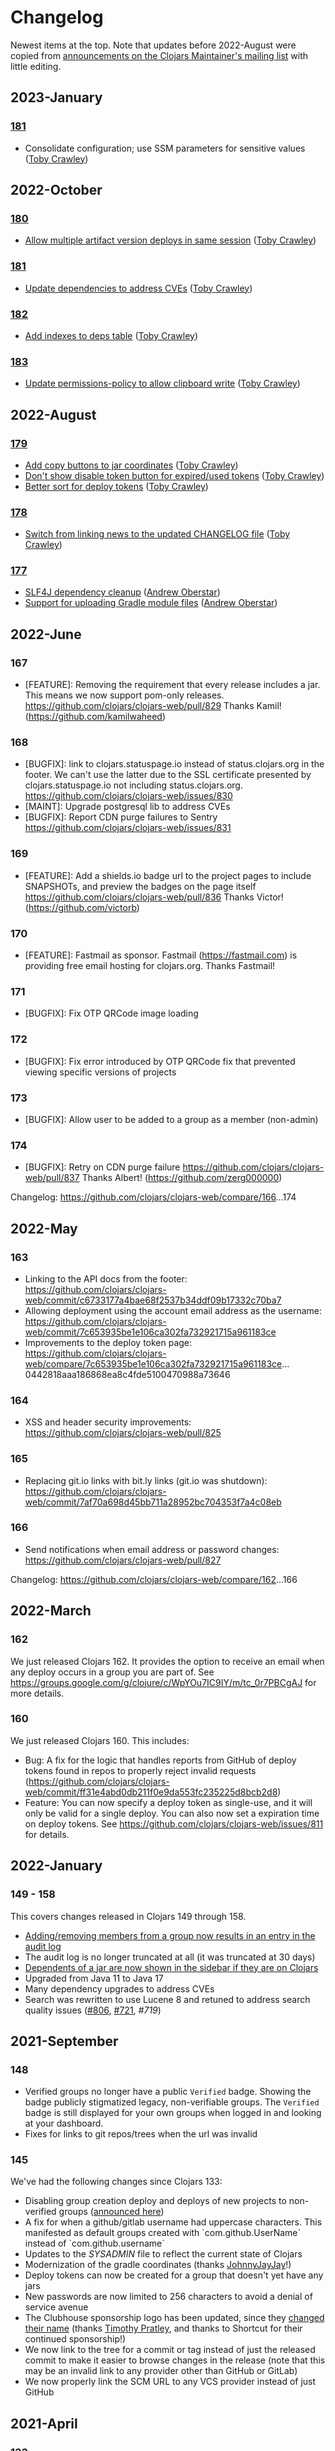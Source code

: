 
* Changelog
Newest items at the top. Note that updates before 2022-August were copied from
[[https://groups.google.com/g/clojars-maintainers][announcements on the Clojars Maintainer's mailing list]] with little editing.

** 2023-January
*** [[https://github.com/clojars/clojars-web/commits/181][181]]
+ Consolidate configuration; use SSM parameters for sensitive values ([[https://github.com/tobias][Toby Crawley]])

** 2022-October
*** [[https://github.com/clojars/clojars-web/commits/180][180]]
+ [[https://github.com/clojars/clojars-web/issues/849][Allow multiple artifact version deploys in same session]] ([[https://github.com/tobias][Toby Crawley]])

*** [[https://github.com/clojars/clojars-web/commits/181][181]]
+ [[https://github.com/clojars/clojars-web/commit/f1ec7b3a19fa203a77f1e7bf9e742f6d0adf2de4][Update dependencies to address CVEs]] ([[https://github.com/tobias][Toby Crawley]])

*** [[https://github.com/clojars/clojars-web/commits/182][182]]
+ [[https://github.com/clojars/clojars-web/commit/de154575b980826434cb014555312a2559ef3869][Add indexes to deps table]] ([[https://github.com/tobias][Toby Crawley]])

*** [[https://github.com/clojars/clojars-web/commits/183][183]]
+ [[https://github.com/clojars/clojars-web/commit/a30f66269936da2fd48fbd70779221234b1cbc92][Update permissions-policy to allow clipboard write]] ([[https://github.com/tobias][Toby Crawley]])

** 2022-August
*** [[https://github.com/clojars/clojars-web/commits/179][179]]
+ [[https://github.com/clojars/clojars-web/issues/844][Add copy buttons to jar coordinates]] ([[https://github.com/tobias][Toby Crawley]])
+ [[https://github.com/clojars/clojars-web/issues/845][Don't show disable token button for expired/used tokens]] ([[https://github.com/tobias][Toby Crawley]])
+ [[https://github.com/clojars/clojars-web/issues/846][Better sort for deploy tokens]] ([[https://github.com/tobias][Toby Crawley]])

*** [[https://github.com/clojars/clojars-web/commits/178][178]]
+ [[https://github.com/clojars/clojars-web/commit/b9101853de61b62f573fe9d1747bba432083e588][Switch from linking news to the updated CHANGELOG file]] ([[https://github.com/tobias][Toby Crawley]])
*** [[https://github.com/clojars/clojars-web/commits/177][177]]
+ [[https://github.com/clojars/clojars-web/pull/842][SLF4J dependency cleanup]] ([[https://github.com/ajoberstar][Andrew Oberstar]])
+ [[https://github.com/clojars/clojars-web/pull/843][Support for uploading Gradle module files]] ([[https://github.com/ajoberstar][Andrew Oberstar]])

** 2022-June
*** 167
- [FEATURE]: Removing the requirement that every release includes a jar. This means we now support pom-only releases. https://github.com/clojars/clojars-web/pull/829 Thanks Kamil! (https://github.com/kamilwaheed)
*** 168
- [BUGFIX]: link to clojars.statuspage.io instead of status.clojars.org in the footer. We can't use the latter due to the SSL certificate presented by clojars.statuspage.io not including status.clojars.org. https://github.com/clojars/clojars-web/issues/830
- [MAINT]: Upgrade postgresql lib to address CVEs
- [BUGFIX]: Report CDN purge failures to Sentry https://github.com/clojars/clojars-web/issues/831
*** 169
- [FEATURE]: Add a shields.io badge url to the project pages to include SNAPSHOTs, and preview the badges on the page itself https://github.com/clojars/clojars-web/pull/836 Thanks Victor! (https://github.com/victorb)
*** 170
- [FEATURE]: Fastmail as sponsor. Fastmail (https://fastmail.com) is providing free email hosting for clojars.org. Thanks Fastmail!
*** 171
- [BUGFIX]: Fix OTP QRCode image loading
*** 172
- [BUGFIX]: Fix error introduced by OTP QRCode fix that prevented viewing specific versions of projects
*** 173
- [BUGFIX]: Allow user to be added to a group as a member (non-admin)
*** 174
- [BUGFIX]: Retry on CDN purge failure https://github.com/clojars/clojars-web/pull/837 Thanks Albert! (https://github.com/zerg000000)

Changelog: https://github.com/clojars/clojars-web/compare/166...174

** 2022-May
*** 163
- Linking to the API docs from the footer: https://github.com/clojars/clojars-web/commit/c6733177a4bae68f2537b34ddf09b17332c70ba7
- Allowing deployment using the account email address as the username: https://github.com/clojars/clojars-web/commit/7c653935be1e106ca302fa732921715a961183ce
- Improvements to the deploy token page: https://github.com/clojars/clojars-web/compare/7c653935be1e106ca302fa732921715a961183ce...0442818aaa186868ea8c4fde5100470988a73646
*** 164
- XSS and header security improvements: https://github.com/clojars/clojars-web/pull/825
*** 165
- Replacing git.io links with bit.ly links (git.io was shutdown): https://github.com/clojars/clojars-web/commit/7af70a698d45bb711a28952bc704353f7a4c08eb
*** 166
- Send notifications when email address or password changes: https://github.com/clojars/clojars-web/pull/827

Changelog: https://github.com/clojars/clojars-web/compare/162...166

** 2022-March
*** 162
We just released Clojars 162. It provides the option to receive an email when any deploy occurs in a group you are part of. See https://groups.google.com/g/clojure/c/WpYOu7IC9IY/m/tc_0r7PBCgAJ for more details.

*** 160
We just released Clojars 160. This includes:
- Bug: A fix for the logic that handles reports from GitHub of deploy tokens found in repos to properly reject invalid requests (https://github.com/clojars/clojars-web/commit/ff31e4abd0db211f0e9da553fc235225d8bcb2d8)
- Feature: You can now specify a deploy token as single-use, and it will only be valid for a single deploy. You can also now set a expiration time on deploy tokens. See https://github.com/clojars/clojars-web/issues/811 for details.
** 2022-January
*** 149 - 158
This covers changes released in Clojars 149 through 158.

- [[https://github.com/clojars/clojars-web/issues/812][Adding/removing members from a group now results in an entry in the audit log]]
- The audit log is no longer truncated at all (it was truncated at 30 days)
- [[https://github.com/clojars/clojars-web/issues/814][Dependents of a jar are now shown in the sidebar if they are on Clojars]]
- Upgraded from Java 11 to Java 17
- Many dependency upgrades to address CVEs
- Search was rewritten to use Lucene 8 and retuned to address search quality issues ([[https://github.com/clojars/clojars-web/issues/806][#806]], [[https://github.com/clojars/clojars-web/issues/721][#721]], [[ https://github.com/clojars/clojars-web/issues/719 ][#719]])

** 2021-September
*** 148
-  Verified groups no longer have a public ~Verified~ badge. Showing the badge publicly stigmatized legacy, non-verifiable groups. The ~Verified~ badge is still displayed for your own groups when logged in and looking at your dashboard.
- Fixes for links to git repos/trees when the url was invalid
*** 145
We've had the following changes since Clojars 133:

- Disabling group creation deploy and deploys of new projects to non-verified groups ([[https://groups.google.com/g/clojars-maintainers/c/6vO2MPkZCDA/m/HW2WWt6GAQAJ][announced here]])
- A fix for when a github/gitlab username had uppercase characters. This manifested as default groups created with `com.github.UserName` instead of `com.github.username`
- Updates to the [[ https://github.com/clojars/clojars-web/blob/main/SYSADMIN.md][SYSADMIN]] file to reflect the current state of Clojars
- Modernization of the gradle coordinates (thanks [[https://github.com/JohnnyJayJay][JohnnyJayJay]]!)
- Deploy tokens can now be created for a group that doesn't yet have any jars
- New passwords are now limited to 256 characters to avoid a denial of service avenue
- The Clubhouse sponsorship logo has been updated, since they [[https://shortcut.com/blog/clubhouse-changing-our-name-to-shortcut][changed their name]] (thanks [[https://github.com/timothypratley][Timothy Pratley]], and thanks to Shortcut for their continued sponsorship!)
- We now link to the tree for a commit or tag instead of just the released commit to make it easier to browse changes in the release (note that this may be an invalid link to any provider other than GitHub or GitLab)
- We now properly link the SCM URL to any VCS provider instead of just GitHub

** 2021-April
*** 133
Clojars 133 was just released, and includes the following changes since 129:

- You can now login via GitLab.com as long as the primary email address on your GitLab.com account matches your Clojars.org account email. This will automatically create two verified groups for you that you can use to deploy new projects if you like: com.gitlab.<clojars-username> and io.gitlab.<clojars-username>.
- There is now a crude audit log of deploy activity that will show on your dashboard, group pages, and project pages. The dashboard will only show your activity, where the group and project pages will show all activity for that group or project version if you have deploy rights to the group. We only persist the logs for 30 days. The logs are useful to know why a deploy failed since we can no longer return useful context to the deploying client due to https://github.com/clojars/clojars-web/issues/774

Note that on April 18th we will be *removing* the ability to create new, non-verified groups and the the ability to deploy a *new* project to a non-verified group. See https://github.com/clojars/clojars-web/wiki/Verified-Group-Names for more details.

Changelogs:
- clojars-web: https://github.com/clojars/clojars-web/compare/129...133
- clojars-server-config: https://github.com/clojars/clojars-server-config/compare/67ebe3825f7ea89925a4c505bc3e2efa5f1d283e...8208ecac68018adcbc9219da9660b0279d947693


** 2021-March
*** 129

- Feature: The deps.edn dependency instructions now show the group when the group and artifact names are the same (`foo/foo`, for example). Thanks [[https://github.com/SevereOverfl0w][Dominic]]!
- Feature: Some UI cleanup around the log in with GitHub button. Thanks [[https://github.com/renatoalencar][Renato]]!
- Bug: Deploy token generation now allows limiting to any group you have access to instead of just ones you have pushed to
- Bug: The redeploy check now properly checks the canonical S3 repo instead of whatever happens to be cached on the filesystem
- Feature: several bits of group verification have been implemented:
- Each user now owns a `net.clojars.<username>` that is verified
- `org.clojars.<username>` groups are verified
- Logging in with GitHub gives you the `com.github.<gh-username>` and `io.github.<gh-username>` groups, and both are considered verified
- Verified groups now have a badge in the UI

For more information about verified groups and the plan for them, see https://github.com/clojars/clojars-web/wiki/Verified-Group-Names

Changelogs:
- clojars-web: https://github.com/clojars/clojars-web/compare/122...129
- clojars-server-config:
https://github.com/clojars/clojars-server-config/compare/968217483bd07e61d4515bd78b91d56c484b5c21...67ebe3825f7ea89925a4c505bc3e2efa5f1d283e

** 2020-November
*** 122
We just released Clojars 122. Here is what changed since the last
announcement (for 114):

- A fix in the generate-feeds logic that allows for a version segment
that is longer than an int
- A fix for a possible XSS vulnerability via :licenses or :scm in the
pom file (thanks to [[https://github.com/renatoalencar][Renato Alencar]] for the report)
- A fix in the authentication flow that was rejecting unauthenticated
deploy requests too early, preventing the "deploy token is required"
message from being returned
- GitHub will now report any deploy tokens found in public
commits/comments. Clojars will disable the token and email the owner
(this functionality existed pre-114, but the change on the GitHub side
was deployed since)
- You can now login via OAuth with your GitHub account (thanks again
to Renato Alencar for adding this)

Changelogs:
- clojars-web: https://github.com/clojars/clojars-web/compare/114...122
- clojars-server-config:
https://github.com/clojars/clojars-server-config/compare/4e5de00fefc17846f8bd423b7f84ceb7a62042af...968217483bd07e61d4515bd78b91d56c484b5c21

** 2020-June
*** 114
We just released Clojars 114. Here is what has changed since the last
announcement (for 112):

- Deploy tokens are now required to deploy. See
https://groups.google.com/d/msg/clojure/UXx3ko0Ne-w/VnJA4eu6AQAJ for
details
- Requests to the password reset endpoint are now rate-limited to
avoid it being used as a spam/annoyance vector

Changelogs:
- clojars-web: https://github.com/clojars/clojars-web/compare/112...114
- clojars-server-config:
https://github.com/clojars/clojars-server-config/compare/865b4409ecae07dfaab6b35927494021e573d67e...4e5de00fefc17846f8bd423b7f84ceb7a62042af

*** 112
We just released Clojars 112. Here is what has changed since the last
announcement (for 109):

- XML/JSON search responses now honor the page param and don't always
just show you the first page of results. Thanks to Martin Klepsch
(https://github.com/martinklepsch) for implementing this over two
years ago (!), and my apologies for letting the PR sit for so long
- The page footer has been updated to link to Clojurists Together
instead of Software Freedom Conservancy since Clojars is now under the
CT umbrella instead of SFC
- The Clojars app has been updated to actually generate logs when
certain actions occur to ease debugging and have a better
understanding of how the app is used
- The default branches of the clojars-web and clojars-server-config
repos have been switched to `main`, and the `master` branches have
been removed.

Changelogs:
- clojars-web: https://github.com/clojars/clojars-web/compare/109...112
- clojars-server-config:
https://github.com/clojars/clojars-server-config/commit/865b4409ecae07dfaab6b35927494021e573d67e

*** 109
We just released Clojars 109. The changes since 105 (the last version
I announced here) are:

- An endpoint to receive deploy token compromise reports from GitHub:
this will disable the token and email the owner when GitHub finds a
deploy token in a commit. This hasn't been fully implemented on their
side, so isn't yet active.
- Deploy tokens can now optionally be scoped to an artifact or group
- Optional two-factor authentication support - see the wiki for
details: https://github.com/clojars/clojars-web/wiki/Two-Factor-Auth

A big thanks to André Eriksson (https://github.com/aeriksson) for
fixing some visual issues with deploy tokens, and to Daniel Compton
(https://github.com/danielcompton) and Paul Stadig
(https://github.com/pjstadig) for reviewing the two-factor auth
changes.

Changelog: https://github.com/clojars/clojars-web/compare/105...109

** 2020-May
*** 105
Since my last announcement, we have finished moving Clojars over to
AWS. We've also fixed a couple of bugs and added a new feature.

Bug fixes:

- All artifacts in a deploy are now purged from fastly. This fixes an
issue where an version could bed requested before it existed, causing
fastly to cache the 404 for ~24 hours, making the new release
unavailable to some users depending on geographic region
(https://github.com/clojars/clojars-web/issues/746)
- The group management page wasn't properly displaying admins since
the switch to postgresql

New features:

Deploy tokens! You can now create deploy tokens and use them in place
of passwords when deploying. The plan is to make these the only way to
deploy some time in the future, but we want them to get a bit of use
first. We also plan to add recognition of Clojars tokens to GitHub's
token scanning system, and set up an endpoint where they can notify us
of compromised tokens that will disable the token and notify you (if
it was your token, of course). Please give them a try and provide any
feedback at https://github.com/clojars/clojars-web/issues/726

Lastly, the AWS transition is complete. You can see a diagram of the
current architecture here:
https://github.com/clojars/clojars-server-config#system-diagram

Changelogs:
- The clojars-web repo: https://github.com/clojars/clojars-web/compare/101...105
- The server config repo:
https://github.com/clojars/clojars-server-config/compare/a5cf78180f982197b88f09416476a081e75b1292...683e8ea9b51b24a2dc31f13ce742587ce2461ba1

** 2020-March
*** 101
The work since the last announcement has solely been focused on the
migration to AWS. The big highlight is we now have a beta server up on
AWS for testing, and it is the last piece we need to move off of
Rackspace and on to AWS!

If you are interested in helping to exercise the beta server, please
see the announcement on clojure@ (I would link to it here, but Google
Groups is having trouble loading the clojure@ group ATM).

Other highlights include:
- Password reset emails now go through Amazon SES instead of through
postfix on the clojars.org server
- maven-metadata.xml files (and their checksums) are now purged from
the Fastly CDN whenever they change on a deploy (this eliminates a
wait of sometimes up to 15 minutes for newly released SNAPSHOTS to be
available to build tools)

Changelogs:
- The clojars-web repo: https://github.com/clojars/clojars-web/compare/92...101
- The server config repo:
https://github.com/clojars/clojars-server-config/compare/e130b3e7b63baabf69cbca5b8529e473880efe14...a5cf78180f982197b88f09416476a081e75b1292

** 2020-February
*** 92
We recently lost our sponsorship to host
the server and repo from Rackspace (we are very grateful for the four+
years of sponsorship we recieved from them), and have since been
accepted in to [[https://aws.amazon.com/blogs/opensource/aws-promotional-credits-open-source-projects/][Amazon's AWS Open Source program]]. So we are now
working on migrating off of Rackspace and on to AWS. The bulk of the
work since the last [[https://groups.google.com/d/msg/clojars-maintainers/civ5d2NaA98/HaMKsSuVCgAJ ][release announcement]] has been moving data that
was stored in Rackspace Cloudfiles (the repos, download stats, CDN
logs) to S3. Most of that work is now done, and we will switch over to
serving artifacts from S3 (via our CDN sponsored by Fastly) in the
next few days. We are currently writing new artifacts to both
Cloudfiles and S3, and have a little cleanup to complete before
switching over.

Once that is done, the next block of work will be to move the server
from Rackspace to EC2.

Changelogs:
- The clojars-web repo: https://github.com/clojars/clojars-web/compare/82...92
- The server config repo:
https://github.com/clojars/clojars-server-config/compare/9eb028524ce2936248f622137767b380fff5f455...e130b3e7b63baabf69cbca5b8529e473880efe14

** 2020-January
*** 82
The change in this release is we now
store download stats on s3 and serve the stats from our Fastly CDN.
This is a step towards making the server ephemeral to allow us to
replace it easily for OS updates/upgrades, etc.

The stats are now served from https://repo.clojars.org/stats/.
Requests to https://clojars.org/stats/* will be redirected to the repo
url.

The changelog since the last release announcement for Clojars 80 is:
https://github.com/clojars/clojars-web/compare/80...82

This also included changes to the server configuration. The changelog
for that repo is:
https://github.com/clojars/clojars-server-config/compare/178476d2fdeaca19920a67f5a510c57da87d59e3...9eb028524ce2936248f622137767b380fff5f455

** 2019-December
*** 80
We just released Clojars 80. This release improves the load time for
the index and dashboard pages by (slightly) optimizing a few queries
that are slower with postgres than they were with sqlite. It also
introduces caching of the results used to show the recent jars on the
index page to further improve load time.

See https://github.com/clojars/clojars-web/compare/79...80 for the
full list of commits in this release.

*** 79
We just released Clojars 79. The primary change in this release is
switching from sqlite to postgres. There shouldn't be any user-facing
changes with this - if you do see odd behavior, please let us know.

Moving to postgres is a part of improving the security of Clojars, since it is a
step on the path towards making the server itself ephemeral, allowing us to
replace it frequently to include security updates. There is still a bit of work
to do here (the largest tasks being removing the on-disk repo [[https://github.com/clojars/clojars-web/issues/734][(#734]], [[https://github.com/clojars/clojars-web/issues/735][#735]]) and
reworking the maven indexer to [[https://github.com/clojars/clojars-web/issues/737][index the cloudfiles repo]]) which we hope to
get to in the coming weeks.

This release also includes an updated gpg key for reporting security
issues (linked from https://clojars.org/security, the old one had
expired).

See https://github.com/clojars/clojars-web/compare/77...79 for the
full list of commits in this release.

*** 77
- A styling fix on mobile
(https://github.com/clojars/clojars-web/pull/733) - Lucio D'Alessandro
- Artifacts are now synchronously uploaded to cloudfiles
(https://github.com/clojars/clojars-web/issues/707) - Toby Crawley

Prior to this last change, we were queuing up artifacts to upload to
the cloudfiles repository during the deployment and uploading them
after the deployment completed. That process would fail occasionally,
leaving the cloudfiles repo out of sync with the on-disk repo. We will
now upload the artifacts to cloudfiles during the deploy, and will
report back to the user that the deploy failed if we weren't able to
upload the artifacts.

** 2018-January
*** 71
+ You can now use human-readable datetimes as part of an ~at~ query when searching (Shaaz Ahmed)
  This is an extension to the basic Lucene syntax for specifying time ranges. For a more detailed look at what advanced options are available when searching Clojars, please see [[https://github.com/clojars/clojars-web/wiki/Search-Query-Syntax][the wiki]].
+ Artifacts that shadow projects on Maven Central now [[https://clojars.org/org.tcrawley/dynapath][come with a warning]]
+ We now have a mechanism in place to support custom warning/deprecation messages on [[ https://clojars.org/postgresql/][specific artifacts]]. This was added because the presence of an old Postgresql driver on Clojars was causing confusion and delay for new users. This change allows us to point users at the correct group on Maven Central.

** 2017-December
*** 61-69
We've been remiss in announcing releases, so this will cover some of the highlights of changes in v61-69:

+ Search results are now available as xml. This change supports simplifications in Leiningen's search logic (Phil Hagelberg)
+ Link to the repo directory listing for SNAPSHOTS. This makes it easier to see the timestamp version to aid pinning to a particular snapshot (Martin Klepsch)
+ References to the repo now use https and the CDN repo (Daniel Compton)
+ Gradle coordinates now use single quotes, as that is idiomatic (David Bürgin)
+ Provide coordinates for the Clojure CLI/deps.edn (David Bürgin)
+ Changing your password now requires providing your current password (Shafeeq K)

** 2017-March

*** 60(?)
We've just deployed an update to Clojars that allows you to remove
users from groups. Before now, doing so required having one of the
Clojars administrators do it for you.

It works like this:

+ Group membership now has an admin flag associated with it
+ Group admins can add members, promote members to admins, and demote
admins to members
+ A user cannot alter his/her own admin status

For existing groups, we tried to make sure at least one user had admin
rights, but there are cases where more than one user was made admin,
and possibly a few cases where no one was made admin. The algorithm we
used to determine initial admin rights was based on the who added the
user to the group - if that value was "clojars" (meaning the user
created the group) or null (meaning the user was added to the group
before January 2013, before we started tracking the provenance of
membership, and therefore can't determine the creator), admin rights
were given.

We want to thank Marcelo Nomoto for implementing this feature, and
seeing it to completion over several rounds of PR review.

*** 59
You can see all the changes at https://github.com/clojars/clojars-web/compare/58...59.

The profile page has been [[https://github.com/clojars/clojars-web/pull/606][clarified]], some styling has been [[https://github.com/clojars/clojars-web/pull/603][cleaned up]], and some
tests have been made more [[https://github.com/clojars/clojars-web/pull/630][robust]]. Thanks to all who contributed.

We've also added a [[https://github.com/clojars/clojars-web/commit/b3a64aaebed643aae2fe9a344dd5005d408a5a21][DMCA page]] at https://clojars.org/dmca. This is on the advice
of Software Freedom Conservancy's legal counsel, to protect us against copyright
infringement suits, and to provide a way for parties to make copyright
infringement claims.

** 2016-December
*** 55 - 58
+ [[https://groups.google.com/d/msg/clojure/Vy8p6J8gJUA/MvV03l7DFAAJ][deployments that shadow projects that already exist on Maven Central
are no longer allowed]]
+ long group/artifact names should now properly wrap on small screens
(thanks Karim Senhaji)
+ the [[https://github.com/clojars/clojars-web/wiki/Data#list-of-jars-and-versions-in-leiningen-syntax][jar list feed]] no longer has duplicate entries for SNAPSHOT releases
+ the [[https://github.com/clojars/clojars-web/wiki/Data#useful-extracts-from-the-poms ][versions feed]] will now be fully populated (we've been
generating a truncated version since December 6th)

** 2016-November
*** 51
+ Clarification that Leiningen dep vector works for Boot as well
(Marcelo Nomoto)
+ Instructions for deploying with Boot on the main page (Sasha Gerrand)
+ Show description from latest deploy in search results, even if it is
a SNAPSHOT (Marcelo Nomoto)
+ Fix dependency list on release page sidebar to link to local
artifacts where appropriate (Karim Senhaji)
+ Hint that org.clojure releases are in Maven Central from the search
page (lfn3)
+ Make getting started instructions easier to read on a mobile device
(Arron Mabrey)
+ Escape special characters in queries before passing them to lucene (lfn3)
+ Remove login-throttling code, since it was an avenue for DoS
(Spencer Crissman)
+ Implement alternative login throttling at the Nginx level (Toby Crawley)
+ Provide search query documentation and link to it from search page
(Oscar Rendón)
+ Implement Google-suggested HTML improvements to aid indexing (Diogo
Souza da Silva)
+ Use juxt/aero to simplify configuration (Marcelo Nomoto)
+ Use Sentry instead of Yeller for error reporting (Alan Moore)

** 2016-October


*** 49
+ Deployments are now uploaded to Rackspace Cloud Files (to be served
by the [[ https://groups.google.com/d/msg/clojure/WhBu4CB_ekg/YzE9e-iBAAAJ ][CDN repo]]) in the background after each deployment
+ We no longer use target="_blank" links due to security concerns:
https://github.com/clojars/clojars-web/issues/558 - thanks to Liam
(https://github.com/lfn3)
+ HTML markup has been cleaned up:
https://github.com/clojars/clojars-web/issues/547 - also thanks to
Liam

** 2016-September

Clojars infrastructure [[https://groups.google.com/g/clojars-maintainers/c/WIYy2nIrj-4][Migrated from Linode to Rackspace]].

** 2016-July
*** 46
Clojars 46 was just released (45 had a build problem). It fixes some minor HTML validation bugs, and removes external links and images from the password reset page, to avoid leaking a password reset code in a referrer.

*** 44
The only change was to disable uploads
to Rackspace cloudfiles as part of the deploy process, as this was
causing aether clients to get a read timeout in some cases. The
timeout made it appear to the user that the deploy failed, when it
actually succeeded (see
https://github.com/clojars/clojars-web/issues/546).

We're not yet using the artifacts stored in cloudfiles, so not
deploying new deployments there won't impact users.

** 2016-June
*** 42

+ fix for an issue that prevented multi-module deploys that share the
same aether session from deploying successfully (should have only
affected projects that use lein-modules or lein-sub)
https://github.com/clojars/clojars-web/issues/541

+ a small visual change to make the badge textarea easier to use
(thanks to https://github.com/skazhy)
https://github.com/clojars/clojars-web/commit/b7631a150e642a8bb17173e030a4f80ebdb4c182

*** 41
This release has just one fix to allow projects that inherit
dependency versions from a parent pom to successfully deploy (see
https://github.com/clojars/clojars-web/issues/538).

*** 39
+ deploys are now written to Rackspace Cloudfiles in addition to the
on-disk repo. This is a step in the long journey to having the repo
served by more resilient infrastructure.

+ metadata from pom files is now read at deploy time and stored in the
database instead of the files being read on every request to the web
ui/api for the relevant project. This is part of the changes needed to
move the repo off disk, since once that happens, they won't be
available locally for reading.

+ projects deployed via maven that have artifacts with classifiers
will now make it to the repo
(https://github.com/clojars/clojars-web/issues/515,
https://github.com/clojars/clojars-web/issues/532). This was a bug
that was introduced with the atomic deploy feature.

** 2016-March
*** 37
Two fixes related to the atomic deploy changes:

+ a deployed SNAPSHOT wasn't visible to the user that pushed it
https://github.com/clojars/clojars-web/issues/514

+ don't return 400s for maven-metadata.xml checksum file PUTs

*** 36
This release was just has a fix for artifacts with classifiers - they
weren't being properly handled by the atomic deploy code:
https://github.com/clojars/clojars-web/issues/511

*** 34
This release includes the following changes:

+ [[https://github.com/clojars/clojars-web/issues/226][Deploys are now atomic]] (Toby Crawley)

We now [[https://github.com/clojars/clojars-web/wiki/Pushing#validations][reject any deployments that don't pass a set of
validations]], without writing anything to the repository. This
prevents broken deploys (where a network error interrupts/corrupts
the deploy, or one or more artifacts have an invalid format) from
reaching the repository.

From a user perspective, deployment should behave the same for the
most part - the only thing that would be different is we now
validate after all of the artifacts are uploaded instead of applying
some validations for each artifact. This means that if you try to
redeploy a non-SNAPSHOT version, for example, it used to fail on the
first artifact, but will now fail after the /last/ artifact has been
uploaded.

+ [[https://github.com/clojars/clojars-web/issues/492][Return an error when the search page param isn't an integer]] (Tom Kidd)

+ Fix dev setup process to work on Windows (Tom Kidd)

+ [[ https://github.com/clojars/clojars-web/issues/491][Redirect trailing slash to page without trailing slash]] (Hamish Hutchings)

+ [[https://github.com/clojars/clojars-web/issues/496 ][Set typekit JS to HTTPS loading]] (Hamish Hutchings)

** 2016-February
*** 31, 32, 33
The changes in Clojars 31 (and a hotfix in 32 and 33) are mostly under the hood.

+ A fix to the bootstrapping process from KimSnJ, Thanks! https://github.com/clojars/clojars-web/pull/485
+ Copy changes to the login page to put the hashed passwords being wiped into context (it happened in 2012), and to show a warning to the user if they try to login with their email. The error text is also now red. https://github.com/clojars/clojars-web/pull/486
+ Download numbers are now formatted with thousands separators
+ There are a number of improvements to the site's metadata to take advantage of cool Google features like site link search boxes, breadcrumbs, structured data, e.t.c. We've also added metadata for Facebook and Twitter (and by proxy Slack). https://github.com/clojars/clojars-web/pull/488

See https://github.com/clojars/clojars-web/compare/30...33 for the full list of changes.


*** 30
+ There is now a tool to repair broken maven metadata https://github.com/clojars/clojars-web/issues/455 (Toby)
+ Fixed a regression in the JAR versions page title (https://github.com/clojars/clojars-web/commit/f48121a70fd66be9acb5b3dc20e304b5a5fbcc8c) (Toby)
+ Added the logo of a new sponsor Pingometer. (Daniel)

Thanks folks!

See https://github.com/clojars/clojars-web/compare/29...30 for the full list of changes.

** 2016-January
*** 29
The
user-facing changes are:

+ You can now single-click the coordinates on an artifact page to
select them (Daniel Compton)
https://github.com/clojars/clojars-web/issues/276

+ Remove promotion and the releases repo (Toby Crawley)
https://github.com/clojars/clojars-web/issues/415

For rationale, see the issue.

+ Display a project's licences on the artifact page (Toby Crawley)
https://github.com/clojars/clojars-web/issues/415

+ Only index artifacts where the g:a:v matches the deployed artifact
(Toby Crawley)
https://github.com/clojars/clojars-web/issues/360

See https://github.com/clojars/clojars-web/compare/28...29 for the
full list of changes in this release.

*** 28
The user-facing changes are:

+ Harden Clojars user management security (Daniel Compton)
https://github.com/clojars/clojars-web/commit/e25c9bb13f7a9f320b409d266885e6ffba7146d5

This is largest change in this release - read the commit message for
the full details, but the summary is:

+ Users can no longer log in using their email address (username only)
+ New passwords must be at least 8 characters
+ Email addresses must look like email addresses (match #".+@.+", basically)

+ Show the users username when resetting their password (Daniel Compton)

+ Don't use stop words when generating the search index (John Wiseman)
https://github.com/clojars/clojars-web/issues/243

+ Fill the query input box with the current query (John Wiseman)

+ Load typekit asynchronously (Toby Crawley)
https://github.com/clojars/clojars-web/issues/463

+ Add StatusPage and Rackspace logos to footer (Daniel Compton)

Both StatusPage and Rackspace are now sponsoring Clojars with free
service. You can see the new status page at
http://status.clojars.org/. We've yet to migrate anything to
Rackspace, but plan to use their cloud files offering for the repo,
and move the app itself to a server there in the not too distant
future.

+ Serve retina assets where possible (Daniel Compton)
https://github.com/clojars/clojars-web/issues/458

See https://github.com/clojars/clojars-web/compare/26...28 for the
full list of changes in this release.

*** 26
+ The search box now receives focus on page load (Victor Gama)
https://github.com/clojars/clojars-web/issues/437

+ Preserve inputs when registration reloads after validation failure
(Andy Chambers)
https://github.com/clojars/clojars-web/issues/427

+ Set permissive CORS header for the /api and /search routes (Victor Gama)
https://github.com/clojars/clojars-web/issues/242

+ The clojars app only binds to localhost now (Александар Симић)
https://github.com/clojars/clojars-web/issues/457

Before this change, you could bypass nginx and access the app
directly over http at port 8001.

+ The feed generation code (/repo/feed.clj.gz) has been moved in to
the primary codebase (Toby Crawley)
https://github.com/clojars/clojars-web/issues/456

The feed was being generated by one-off clojure code that only
existed on the server. If you use the feed and have any issues with
the new one, please let us know.

+ DNSimple has been added to the footer as a sponsor (Toby Crawley)

As part of our robustness improvements, we have moved the DNS off of
linode to DNSimple, since it is a more stable service. They have
graciously given us a free account!



** 2015-December
*** 25
+  shields.io is now the badge source recommended on the jar page (Toby Crawley)
https://github.com/clojars/clojars-web/issues/438

The `/artifact/latest-version.svg` route will continue to work.

+  Promotion has been disabled (Toby Crawley)
https://github.com/clojars/clojars-web/issues/415
https://github.com/clojars/clojars-web/issues/424

This is the first step in removing promotion entirely.

*** 24
The only change in this release is a fix for json searches when the query string
is invalid (https://github.com/clojars/clojars-web/issues/442). Before this fix,
an invalid query returned an html response with the status of 500. Now, it will
return a json response with a status of 400, and a body of the form:

~{"error":"Invalid search syntax for query `foo AND`"}~

This change shouldn't affect regular users, but may affect any tooling
that uses the search api. If you know of any tools that do use the
search api, please let the author know about this change.

** 2015-November
*** 23.0.0

This release includes more component-based improvements from Nelson
Morris, and a fix for the register page not working properly when
validation failed from Jearvon Dharrie.

Full diff: https://github.com/clojars/clojars-web/compare/22.0.0...23.0.0

*** 22.0.0

22.0.0 is live, with the following changes:

+ the promotion checking code will no longer throw if it encounters a
GPG key type that BouncyCastle does not support (ed25519, for
example). See [[https://github.com/clojars/clojars-web/issues/420][420]] for more details.
+ trying to repromote an artifact will no longer result in an exception [[https://github.com/clojars/clojars-web/issues/425][425]]
+ all references to github.com/ato/clojars-web have been updated to
github.com/clojars/clojars-web
+ a link to the BountySource backers page has been added to the footer
in the sponsorship section

*** 21.0.0
This fixes one regression that was introduced in the last release that
prevented updating your profile unless you also provided a password
(https://github.com/ato/clojars-web/issues/418).

*** 20.0.0
We just released version 20.0.0 of clojars. There are no real
user-visible changes, but [[https://github.com/xeqi][Nelson Morris]] has been modernizing the
codebase, so much has changed under the covers:

- we now use [[https://github.com/lambdasierra][Alessandra Sierra]]'s component for parts of the system
- all of the obsolete scp and eventlog code has been removed
- we now use YeSQL instead of Korma
- we now use HikariCP for connection pooling

This is an ongoing process - Nelson has more modernization changes in the pipe.

This release also includes a fix for throttling failed logins to
discourage brute-force password attacks
(https://github.com/ato/clojars-web/issues/401).

** 2015-September
*** 0.18.0
We just released 0.18.0. The only change in this release is password
resets now use a reset link instead of a new password emailed in
cleartext. Big thanks to [[https://github.com/nberger][Nicolás Berger]] for the [[https://github.com/ato/clojars-web/issues/379][report]] and the
fix!

** 2015-August
*** 0.17.1
Previously, when you deploy an artifact that fails validation of its
group name, artifact name, or version, or you reploy a non-snapshot
version, you get a non-helpful message from Aether:

Failed to deploy artifacts: Could not transfer artifact
blahblah:blahblah:pom:0.1.0 from/to local (https://clojars.org/repo/):
Access denied to:
https://clojars.org/repo/blahblah/blahblah/0.1.0/blahblah-0.1.0.pom,
ReasonPhrase: Forbidden

which provides no indication as to why the request was forbidden. This
message is printed by Aether, and the only part of it we can influence
from the server is the ReasonPhrase - this is the status message sent
from the server along with the status code of the response, which, in
this case, is a 403:

HTTP/1.1 403 Forbidden

This release has changes to override the default status
message with something more useful, so a redeploy results in:

Failed to deploy artifacts: Could not transfer artifact
blahblah:blahblah:pom:0.1.0 from/to local (https://clojars.org/repo/):
Access denied to:
https://clojars.org/repo/blahblah/blahblah/0.1.0/blahblah-0.1.0.pom,
ReasonPhrase: Forbidden - redeploying non-snapshots is not allowed
(see http://git.io/vO2Tg)

with similar messages for name or version validation failures.

** 2015-July
*** 0.17.0

We just pushed a new release to clojars.org - the only thing in this
release is pagination of search results. Before this change, you only
saw the first 25 results. A big thanks to [[https://github.com/beppu ][John Beppu]] for the
implementation! You can see it in action at
https://clojars.org/search?q=clojure, for example.

*** 0.16.6
+ improvements to the favicon (https://github.com/ato/clojars-web/pull/361)
+ error reporting to yeller (https://github.com/ato/clojars-web/issues/351)
+ stack traces are no longer shown on the error page (https://github.com/ato/clojars-web/issues/348)

In addition, the jdk on the server has been updated to openjdk 8 (from
openjdk 6).

** 2015-June

*** 0.16.5

The changes in this release are mostly visual:

+  ssh keys are now hidden from the register/profile pages, since scp is disabled
+  there is now a note on those same pages clarifying that pgp keys are optional
+  the favicon now matches the logo
+  added the Red Hat logo in the footer as a sponsor, since they are sponsoring Toby's time

** 2015-May
*** 0.16.3

The only change in this release is a read-only API for retrieving
information on users, groups, and artifacts. See
https://github.com/ato/clojars-web/wiki/Data#api for details.

The API was implemented by [[https://github.com/Deraen][Juho Teperi]], with input from [[https://github.com/dotemacs][Александар
Симић]] and [[https://github.com/cddr ][Andy Chambers]]. Thanks to them for their hard work!

** 2015-April

*** 0.15.16

The changes in this release are all behind the scenes, there are no
new features.

The important change is all writes to the sqlite db from the application now go
through a single thread, which prevents failures caused by sqlite being unable
to handle concurrent writes. This is hopefully a temporary fix until we can move
away from sqlite altogether.

*** 0.15.12, 0.15.13
There have been two deploys this week (Monday and today). They
included mostly bug fixes (the full list you can see via the milestone
links below).

The only new feature is you can now get the latest version for an
artifact as json in addition to an svg. For example, visiting
https://clojars.org/org.immutant/immutant/latest-version.json will
return `{"version":"2.0.0-beta3"}`. This is useful for integration
with services such as http://shields.io/.

https://github.com/clojars/clojars-web/issues?q=milestone%3A0.15.12
https://github.com/clojars/clojars-web/issues?q=milestone%3A0.15.13


** 2014-June

+ Design, color scheme and typography revamp. #214

** 2014-May

+ Improved search result quality. #210

** 2013-February

+ Switch to Lucene-powered search. #23
+ De-emphasize forked artifacts. #77
+ Show notice when profile is updated. #102

** 2012-August

+ Link to GitHub commits from jar pages. #88
+ Projects can now be browsed alphabetically. #86
+ Interrupted HTTPS uploads are cleaned up. #66
+ Multiple SSH keys are now accepted. #7
+ Dev depependencies are now listed separately. #65
+ Improved error messages. #60

** 2012-July

+ Each jar page now lists project dependencies. #58
+ Improved contact link and documentation.
+ OpenSearch support for Chrome. #53

** 2012-May

+ .asc files for PGP signing are now accepted.
+ Uploads are now accepted via HTTPS. #45
